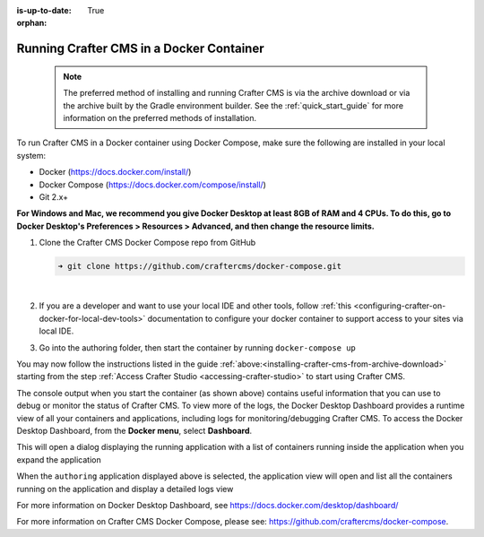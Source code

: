 :is-up-to-date: True

:orphan:

.. document does not appear in any toctree, this file is referenced
   use :orphan: File-wide metadata option to get rid of WARNING: document isn't included in any toctree for now


.. _running-craftercms-in-docker:

-----------------------------------------
Running Crafter CMS in a Docker Container
-----------------------------------------

   .. note::
      The preferred method of installing and running Crafter CMS is via the archive download or via the archive built by the Gradle environment builder.  See the :ref:`quick_start_guide` for more information on the preferred methods of installation.

To run Crafter CMS in a Docker container using Docker Compose, make sure the following are installed in your local system:

* Docker (https://docs.docker.com/install/)
* Docker Compose (https://docs.docker.com/compose/install/)
* Git 2.x+

**For Windows and Mac, we recommend you give Docker Desktop at least 8GB of RAM and 4 CPUs. To do this, go to Docker Desktop's Preferences > Resources > Advanced, and then change the resource limits.**

.. image:: /_static/images/quick-start/docker-advanced-settings.png
    :alt: Docker Desktop Advanced Settings
    :width: 80%
    :align: center

#. Clone the Crafter CMS Docker Compose repo from GitHub

   .. code-block:: bash

      ➜ git clone https://github.com/craftercms/docker-compose.git

   |

#. If you are a developer and want to use your local IDE and other tools, follow :ref:`this <configuring-crafter-on-docker-for-local-dev-tools>` documentation to configure your docker container to support access to your sites via local IDE.

#. Go into the authoring folder, then start the container by running ``docker-compose up``

   .. code-block:: bash
      :caption: *Console output when starting the container*
      :emphasize-lines: 2

          ➜  docker-compose git:(master) cd authoring
          ➜  authoring git:(master) docker-compose up
          Starting authoring_elasticsearch_1 ... done
          Starting authoring_deployer_1      ... done
          Starting authoring_tomcat_1        ... done
          Attaching to authoring_elasticsearch_1, authoring_deployer_1, authoring_tomcat_1
          elasticsearch_1  | OpenJDK 64-Bit Server VM warning: Option UseConcMarkSweepGC was deprecated in version 9.0 and will likely be removed in a future release.
          tomcat_1         | 02-Jun-2020 14:25:53.134 INFO [main] org.apache.catalina.startup.VersionLoggerListener.log Server version name:   Apache Tomcat/8.5.54
          tomcat_1         | 02-Jun-2020 14:25:53.136 INFO [main] org.apache.catalina.startup.VersionLoggerListener.log Server built:          Apr 3 2020 14:06:10 UTC
          tomcat_1         | 02-Jun-2020 14:25:53.138 INFO [main] org.apache.catalina.startup.VersionLoggerListener.log Server version number: 8.5.54.0
          tomcat_1         | 02-Jun-2020 14:25:53.139 INFO [main] org.apache.catalina.startup.VersionLoggerListener.log OS Name:               Linux
          tomcat_1         | 02-Jun-2020 14:25:53.140 INFO [main] org.apache.catalina.startup.VersionLoggerListener.log OS Version:            4.19.76-linuxkit
          tomcat_1         | 02-Jun-2020 14:25:53.140 INFO [main] org.apache.catalina.startup.VersionLoggerListener.log Architecture:          amd64
          tomcat_1         | 02-Jun-2020 14:25:53.140 INFO [main] org.apache.catalina.startup.VersionLoggerListener.log Java Home:             /usr/local/openjdk-8/jre
          ...
          tomcat_1         | 02-Jun-2020 14:26:47.429 INFO [main] org.apache.coyote.AbstractProtocol.start Starting ProtocolHandler ["http-nio-8080"]
          tomcat_1         | 02-Jun-2020 14:26:47.448 INFO [main] org.apache.catalina.startup.Catalina.start Server startup in 54120 ms


You may now follow the instructions listed in the guide :ref:`above:<installing-crafter-cms-from-archive-download>` starting from the step :ref:`Access Crafter Studio <accessing-crafter-studio>` to start using Crafter CMS.

The console output when you start the container (as shown above) contains useful information that you can use to debug or monitor the status of Crafter CMS.  To view more of the logs, the Docker Desktop Dashboard provides a runtime view of all your containers and applications, including logs for monitoring/debugging Crafter CMS.  To access the Docker Desktop Dashboard, from the **Docker menu**, select **Dashboard**.

.. image:: /_static/images/quick-start/docker-desktop-open-dashboard.jpg
   :alt: Open Docker Desktop Dashboard
   :width: 25%
   :align: center

This will open a dialog displaying the running application with a list of containers running inside the application when you expand the application

.. image:: /_static/images/quick-start/docker-desktop-dashboard-list.png
   :alt: Docker Desktop Dashboard Container List
   :width: 80%
   :align: center

When the ``authoring`` application displayed above is selected, the application view will open and list all the containers running on the application and display a detailed logs view

.. image:: /_static/images/quick-start/docker-desktop-dashboard.jpg
   :alt: Docker Desktop Dashboard
   :width: 80%
   :align: center

For more information on Docker Desktop Dashboard, see https://docs.docker.com/desktop/dashboard/

For more information on Crafter CMS Docker Compose, please see: https://github.com/craftercms/docker-compose.
